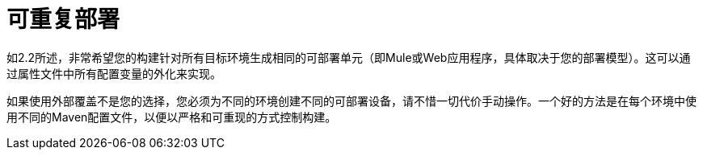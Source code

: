 = 可重复部署

如2.2所述，非常希望您的构建针对所有目标环境生成相同的可部署单元（即Mule或Web应用程序，具体取决于您的部署模型）。这可以通过属性文件中所有配置变量的外化来实现。

如果使用外部覆盖不是您的选择，您必须为不同的环境创建不同的可部署设备，请不惜一切代价手动操作。一个好的方法是在每个环境中使用不同的Maven配置文件，以便以严格和可重现的方式控制构建。

